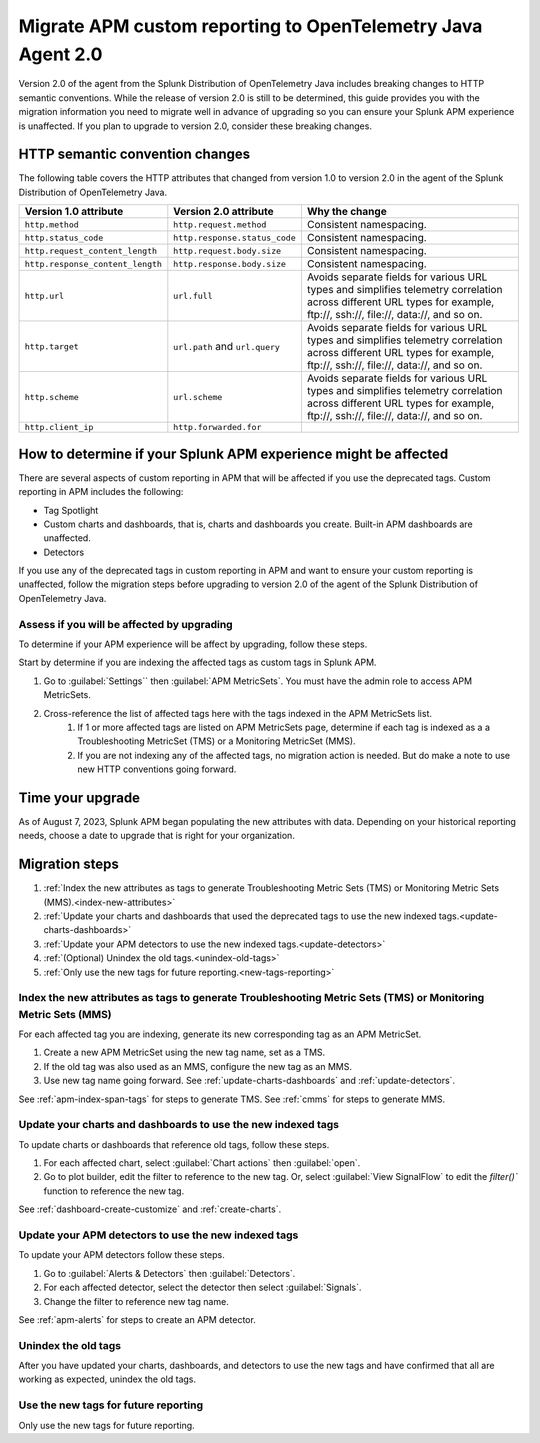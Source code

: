 .. _migrate-apm-custom-reporting: 

Migrate APM custom reporting to OpenTelemetry Java Agent 2.0
*****************************************************************

.. meta:: 
   :description: Steps to migrate your APM custom reporting to support upgrade to version 2.0 of Splunk OpenTelemetry Java agent.

Version 2.0 of the agent from the Splunk Distribution of OpenTelemetry Java includes breaking changes to HTTP semantic conventions. While the release of version 2.0 is still to be determined, this guide provides you with the migration information you need to migrate well in advance of upgrading so you can ensure your Splunk APM experience is unaffected. If you plan to upgrade to version 2.0, consider these breaking changes.

HTTP semantic convention changes
===================================

The following table covers the HTTP attributes that changed from version 1.0 to version 2.0 in the agent of the Splunk Distribution of OpenTelemetry Java.

.. list-table:: 
   :header-rows: 1

   * - Version 1.0 attribute
     - Version 2.0 attribute
     - Why the change
   * - ``http.method``
     - ``http.request.method``
     - Consistent namespacing.
   * - ``http.status_code``
     - ``http.response.status_code``
     - Consistent namespacing.
   * - ``http.request_content_length``
     - ``http.request.body.size``
     - Consistent namespacing.
   * - ``http.response_content_length``
     - ``http.response.body.size``
     - Consistent namespacing.
   * - ``http.url``
     - ``url.full``
     - Avoids separate fields for various URL types and simplifies telemetry correlation across different URL types for example, \ftp://, \ssh://, \file://, \data://, and so on.
   * - ``http.target``
     - ``url.path`` and ``url.query``
     - Avoids separate fields for various URL types and simplifies telemetry correlation across different URL types for example, \ftp://, \ssh://, \file://, \data://, and so on.
   * - ``http.scheme``
     - ``url.scheme``
     - Avoids separate fields for various URL types and simplifies telemetry correlation across different URL types for example, \ftp://, \ssh://, \file://, \data://, and so on.
   * - ``http.client_ip``
     - ``http.forwarded.for``
     - 

How to determine if your Splunk APM experience might be affected
===================================================================

There are several aspects of custom reporting in APM that will be affected if you use the deprecated tags. Custom reporting in APM includes the following:

* Tag Spotlight
* Custom charts and dashboards, that is, charts and dashboards you create. Built-in APM dashboards are unaffected.
* Detectors 

If you use any of the deprecated tags in custom reporting in APM and want to ensure your custom reporting is unaffected, follow the migration steps before upgrading to version 2.0 of the agent of the Splunk Distribution of OpenTelemetry Java. 

Assess if you will be affected by upgrading
----------------------------------------------

To determine if your APM experience will be affect by upgrading, follow these steps.

Start by determine if you are indexing the affected tags as custom tags in Splunk APM.

#. Go to :guilabel:`Settings`` then :guilabel:`APM MetricSets`. You must have the admin role to access APM MetricSets. 
#. Cross-reference the list of affected tags here with the tags indexed in the APM MetricSets list.
    #. If 1 or more affected tags are listed on APM MetricSets page, determine if each tag is indexed as a a Troubleshooting MetricSet (TMS) or a Monitoring MetricSet (MMS). 
    #. If you are not indexing any of the affected tags, no migration action is needed. But do make a note to use new HTTP conventions going forward. 

Time your upgrade
========================

As of August 7, 2023, Splunk APM began populating the new attributes with data. Depending on your historical reporting needs, choose a date to upgrade that is right for your organization. 

Migration steps
===================

#. :ref:`Index the new attributes as tags to generate Troubleshooting Metric Sets (TMS) or Monitoring Metric Sets (MMS).<index-new-attributes>`
#. :ref:`Update your charts and dashboards that used the deprecated tags to use the new indexed tags.<update-charts-dashboards>`
#. :ref:`Update your APM detectors to use the new indexed tags.<update-detectors>`
#. :ref:`(Optional) Unindex the old tags.<unindex-old-tags>`
#. :ref:`Only use the new tags for future reporting.<new-tags-reporting>`

.. _index-new-attributes: 

Index the new attributes as tags to generate Troubleshooting Metric Sets (TMS) or Monitoring Metric Sets (MMS)
----------------------------------------------------------------------------------------------------------------

For each affected tag you are indexing, generate its new corresponding tag as an APM MetricSet.

#. Create a new APM MetricSet using the new tag name, set as a TMS. 
#. If the old tag was also used as an MMS, configure the new tag as an MMS. 
#. Use new tag name going forward. See :ref:`update-charts-dashboards` and :ref:`update-detectors`.

See :ref:`apm-index-span-tags` for steps to generate TMS. See :ref:`cmms` for steps to generate MMS.

.. _update-charts-dashboards: 

Update your charts and dashboards to use the new indexed tags
-----------------------------------------------------------------

To update charts or dashboards that reference old tags, follow these steps.

#.  For each affected chart, select :guilabel:`Chart actions` then :guilabel:`open`.
#. Go to plot builder, edit the filter to reference to the new tag. Or, select :guilabel:`View SignalFlow` to edit the `filter()`` function to reference the new tag.

See :ref:`dashboard-create-customize` and :ref:`create-charts`.

.. _update-detectors: 

Update your APM detectors to use the new indexed tags
-------------------------------------------------------

To update your APM detectors follow these steps.

#. Go to :guilabel:`Alerts & Detectors` then :guilabel:`Detectors`.
#. For each affected detector, select the detector then select :guilabel:`Signals`.
#. Change the filter to reference new tag name.

See :ref:`apm-alerts` for steps to create an APM detector. 

.. _unindex-old-tags: 

Unindex the old tags
-----------------------

After you have updated your charts, dashboards, and detectors to use the new tags and have confirmed that all are working as expected, unindex the old tags.

.. _new-tags-reporting: 

Use the new tags for future reporting
--------------------------------------------

Only use the new tags for future reporting.